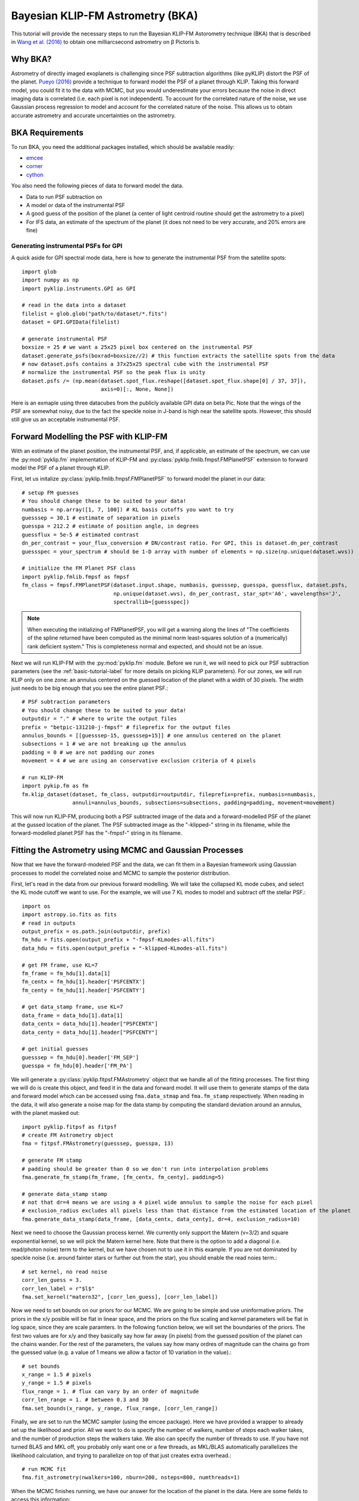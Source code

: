 .. _bka-label:

Bayesian KLIP-FM Astrometry (BKA)
==================================

This tutorial will provide the necessary steps to run the Bayesian KLIP-FM Astorometry technique (BKA)
that is described in `Wang et al. (2016) <https://arxiv.org/abs/1607.05272>`_ to obtain one milliarcsecond
astrometry on β Pictoris b.

Why BKA?
---------

Astrometry of directly imaged exoplanets is challenging since PSF subtraction algorithms (like pyKLIP)
distort the PSF of the planet. `Pueyo (2016) <http://arxiv.org/abs/1604.06097>`_ provide a technique to
forward model the PSF of a planet through KLIP. Taking this forward model, you could fit it to the data
with MCMC, but you would underestimate your errors because the noise in direct imaging data is correlated
(i.e. each pixel is not independent). To account for the correlated nature of the noise, we use Gaussian
process regression to model and account for the correlated nature of the noise. This allows us to obtain
accurate astrometry and accurate uncertainties on the astrometry.

BKA Requirements
-----------------
To run BKA, you need the additional packages installed, which should be available readily:

* `emcee <http://dan.iel.fm/emcee/current/>`_
* `corner <https://github.com/dfm/corner.py>`_
* `cython <http://cython.org/>`_

You also need the following pieces of data to forward model the data.

* Data to run PSF subtraction on
* A model or data of the instrumental PSF
* A good guess of the position of the planet (a center of light centroid routine should get the astrometry to a pixel)
* For IFS data, an estimate of the spectrum of the planet (it does not need to be very accurate, and 20% errors are fine)

Generating instrumental PSFs for GPI
^^^^^^^^^^^^^^^^^^^^^^^^^^^^^^^^^^^^^
A quick aside for GPI spectral mode data, here is how to generate the instrumental PSF from the satellite spots::

    import glob
    import numpy as np
    import pyklip.instruments.GPI as GPI

    # read in the data into a dataset
    filelist = glob.glob("path/to/dataset/*.fits")
    dataset = GPI.GPIData(filelist)

    # generate instrumental PSF
    boxsize = 25 # we want a 25x25 pixel box centered on the instrumental PSF
    dataset.generate_psfs(boxrad=boxsize//2) # this function extracts the satellite spots from the data
    # now dataset.psfs contains a 37x25x25 spectral cube with the instrumental PSF
    # normalize the instrumental PSF so the peak flux is unity
    dataset.psfs /= (np.mean(dataset.spot_flux.reshape([dataset.spot_flux.shape[0] / 37, 37]),
                             axis=0)[:, None, None])


Here is an exmaple using three datacubes from the publicly available GPI data on beta Pic.
Note that the wings of the PSF are somewhat noisy, due to the fact the speckle noise
in J-band is high near the satellite spots. However, this should still give us an acceptable instrumental PSF.

.. image:: imgs/betpic_j_instrumental_psf.png

Forward Modelling the PSF with KLIP-FM
---------------------------------------
With an estimate of the planet position, the instrumental PSF, and, if applicable, an estimate of the spectrum,
we can use the :py:mod:`pyklip.fm` implementation of KLIP-FM and :py:class:`pyklip.fmlib.fmpsf.FMPlanetPSF` extension to
forward model the PSF of a planet through KLIP.

First, let us initalize :py:class:`pyklip.fmlib.fmpsf.FMPlanetPSF` to forward model the planet in our data::

    # setup FM guesses
    # You should change these to be suited to your data!
    numbasis = np.array([1, 7, 100]) # KL basis cutoffs you want to try
    guesssep = 30.1 # estimate of separation in pixels
    guesspa = 212.2 # estimate of position angle, in degrees
    guessflux = 5e-5 # estimated contrast
    dn_per_contrast = your_flux_conversion # DN/contrast ratio. For GPI, this is dataset.dn_per_contrast
    guessspec = your_spectrum # should be 1-D array with number of elements = np.size(np.unique(dataset.wvs))

    # initialize the FM Planet PSF class
    import pyklip.fmlib.fmpsf as fmpsf
    fm_class = fmpsf.FMPlanetPSF(dataset.input.shape, numbasis, guesssep, guesspa, guessflux, dataset.psfs,
                                 np.unique(dataset.wvs), dn_per_contrast, star_spt='A6', wavelengths='J',
                                 spectrallib=[guessspec])

.. note::
   When executing the initializing of FMPlanetPSF, you will get a warning along the lines of
   "The coefficients of the spline returned have been computed as the minimal norm least-squares solution of a
   (numerically) rank deficient system." This is completeness normal and expected, and should not be an issue.

Next we will run KLIP-FM with the :py:mod:`pyklip.fm` module. Before we run it, we will need to pick our
PSF subtraction parameters (see the :ref:`basic-tutorial-label` for more details on picking KLIP parameters).
For our zones, we will run KLIP only on one zone: an annulus centered on the guessed location of the planet with
a width of 30 pixels. The width just needs to be big enough that you see the entire planet PSF.::

    # PSF subtraction parameters
    # You should change these to be suited to your data!
    outputdir = "." # where to write the output files
    prefix = "betpic-131210-j-fmpsf" # fileprefix for the output files
    annulus_bounds = [[guesssep-15, guesssep+15]] # one annulus centered on the planet
    subsections = 1 # we are not breaking up the annulus
    padding = 0 # we are not padding our zones
    movement = 4 # we are using an conservative exclusion criteria of 4 pixels

    # run KLIP-FM
    import pykip.fm as fm
    fm.klip_dataset(dataset, fm_class, outputdir=outputdir, fileprefix=prefix, numbasis=numbasis,
                    annuli=annulus_bounds, subsections=subsections, padding=padding, movement=movement)


This will now run KLIP-FM, producing both a PSF subtracted image of the data and a forward-modelled PSF of the planet
at the gussed location of the planet. The PSF subtracted image as the "-klipped-" string in its filename, while the
forward-modelled planet PSF has the "-fmpsf-" string in its filename.

Fitting the Astrometry using MCMC and Gaussian Processes
--------------------------------------------------------
Now that we have the forward-modeled PSF and the data, we can fit them in a Bayesian framework
using Gaussian processes to model the correlated noise and MCMC to sample the posterior distribution.

First, let's read in the data from our previous forward modelling. We will take the collapsed
KL mode cubes, and select the KL mode cutoff we want to use. For the example, we will use
7 KL modes to model and subtract off the stellar PSF.::

    import os
    import astropy.io.fits as fits
    # read in outputs
    output_prefix = os.path.join(outputdir, prefix)
    fm_hdu = fits.open(output_prefix + "-fmpsf-KLmodes-all.fits")
    data_hdu = fits.open(output_prefix + "-klipped-KLmodes-all.fits")

    # get FM frame, use KL=7
    fm_frame = fm_hdu[1].data[1]
    fm_centx = fm_hdu[1].header['PSFCENTX']
    fm_centy = fm_hdu[1].header['PSFCENTY']

    # get data_stamp frame, use KL=7
    data_frame = data_hdu[1].data[1]
    data_centx = data_hdu[1].header["PSFCENTX"]
    data_centy = data_hdu[1].header["PSFCENTY"]

    # get initial guesses
    guesssep = fm_hdu[0].header['FM_SEP']
    guesspa = fm_hdu[0].header['FM_PA']

We will generate a :py:class:`pyklip.fitpsf.FMAstrometry` object that we handle all of the fitting processes.
The first thing we will do is create this object, and feed it in the data and forward model. It will use them to
generate stamps of the data and forward model which can be accessed using ``fma.data_stmap`` and ``fma.fm_stamp``
respectively. When reading in the data, it will also generate a noise map for the data stamp by computing the standard
deviation around an annulus, with the planet masked out::

    import pyklip.fitpsf as fitpsf
    # create FM Astrometry object
    fma = fitpsf.FMAstrometry(guesssep, guesspa, 13)

    # generate FM stamp
    # padding should be greater than 0 so we don't run into interpolation problems
    fma.generate_fm_stamp(fm_frame, [fm_centx, fm_centy], padding=5)

    # generate data_stamp stamp
    # not that dr=4 means we are using a 4 pixel wide annulus to sample the noise for each pixel
    # exclusion_radius excludes all pixels less than that distance from the estimated location of the planet
    fma.generate_data_stamp(data_frame, [data_centx, data_centy], dr=4, exclusion_radius=10)

Next we need to choose the Gaussian process kernel. We currently only support the Matern (ν=3/2)
and square exponential kernel, so we will pick the Matern kernel here. Note that there is the option
to add a diagonal (i.e. read/photon noise) term to the kernel, but we have chosen not to use it in this
example. If you are not dominated by speckle noise (i.e. around fainter stars or further out from the star),
you should enable the read noies term.::

    # set kernel, no read noise
    corr_len_guess = 3.
    corr_len_label = r"$l$"
    fma.set_kernel("matern32", [corr_len_guess], [corr_len_label])

Now we need to set bounds on our priors for our MCMC. We are going to be simple and use uninformative priors.
The priors in the x/y posible will be flat in linear space, and the priors on the flux scaling and kernel parameters
will be flat in log space, since they are scale paramters. In the following function below, we will set the boundaries
of the priors. The first two values are for x/y and they basically say how far away (in pixels) from the
guessed position of the planet can the chains wander. For the rest of the parameters, the values say how many ordres
of magnitude can the chains go from the guessed value (e.g. a value of 1 means we allow a factor of 10 variation
in the value).::

    # set bounds
    x_range = 1.5 # pixels
    y_range = 1.5 # pixels
    flux_range = 1. # flux can vary by an order of magnitude
    corr_len_range = 1. # between 0.3 and 30
    fma.set_bounds(x_range, y_range, flux_range, [corr_len_range])

Finally, we are set to run the MCMC sampler (using the emcee package). Here we have provided a wrapper to already
set up the likelihood and prior. All we want to do is specify the number of walkers, number of steps each walker takes,
and the number of production steps the walkers take. We also can specify the number of threads to use.
If you have not turned BLAS and MKL off, you probably only want one or a few threads, as MKL/BLAS automatically
parallelizes the likelihood calculation, and trying to parallelize on top of that just creates extra overhead.::

    # run MCMC fit
    fma.fit_astrometry(nwalkers=100, nburn=200, nsteps=800, numthreads=1)


When the MCMC finishes running, we have our answer for the location of the planet in the data.
Here are some fields to access this information:

* ``fma.RA_offset``: RA offset of the planet from the star as determined by the median of the marginalized posterior
* ``fma.Dec_offset``: Dec offset of the plnaet from the star as determined by the median of the marginalized posterior
* ``fma.RA_offset_1sigma``: 16th and 84th percentile values for the RA offset of the planet
* ``fma.Dec_offset_1sigma``: 16th and 84th percentile values for the Dec offset of the planet
* ``fma.flux``, ``fma.flux_1sigma``: same thing except for the flux of the planet
* ``fma.covar_param_bestfits``, ``fma.covar_param_1sigma``: same thing for the hyperparameters on the Gaussian process kernel. These are both kept in a list with length equal to the number of hyperparameters.
* ``fma.sampler``: this is the ``emcee.EnsembleSampler`` object which contains the full chains and other MCMC fitting information

The RA offset and Dec offset are what we are interested in for the purposes of astrometry. The flux scaling
paramter (α) and the correlation length (l) are hyperparameters we marginalize over. First,
we want to check to make sure all of our chains have converged by plotting them. As long as they have
settled down (no large scale movements), then the chains have probably converged::

    import matplotlib.pylab as plt
    fig = plt.figure(figsize=(10,8))

    # grab the chains from the sampler
    chain = fma.sampler.chain

    # plot RA offset
    ax1 = fig.add_subplot(411)
    ax1.plot(chain[:,:,0].T, '-', color='k', alpha=0.3)
    ax1.set_xlabel("Steps")
    ax1.set_ylabel(r"$\Delta$ RA")

    # plot Dec offset
    ax2 = fig.add_subplot(412)
    ax2.plot(chain[:,:,1].T, '-', color='k', alpha=0.3)
    ax2.set_xlabel("Steps")
    ax2.set_ylabel(r"$\Delta$ Dec")

    # plot flux scaling
    ax3 = fig.add_subplot(413)
    ax3.plot(chain[:,:,2].T, '-', color='k', alpha=0.3)
    ax3.set_xlabel("Steps")
    ax3.set_ylabel(r"$\alpha$")

    # plot hyperparameters.. we only have one for this example: the correlation length
    ax4 = fig.add_subplot(414)
    ax4.plot(chain[:,:,3].T, '-', color='k', alpha=0.3)
    ax4.set_xlabel("Steps")
    ax4.set_ylabel(r"$l$")

Here is an example using three cubes of public GPI data on beta Pic.

.. image:: imgs/betpic_j_bka_chains.png

We can also plot the corner plot to look at our posterior distribution and correlation between parameters::

    fig = plt.figure()
    fig = fma.make_corner_plot(fig=fig)

.. image:: imgs/betpic_j_bka_corner.png

Hopefully the corner plot does not contain too much structure (the posteriors should be roughly Gaussian).
In the example figure from three cubes of GPI data on beta Pic, the residual speckle noise has not been
very whitened, so there is some asymmetry in the posterior, which represents the local strucutre of
the speckle noise. These posteriors should become more Gaussian as we add more data and whiten the speckle noise.
And finally, we can plot the visual comparison of our data, best fitting model, and residuals to the fit::

    fig = plt.figure()
    fig = fma.best_fit_and_residuals(fig=fig)

And here is the example from the three frames of beta Pic b J-band GPI data:

.. image:: imgs/betpic_j_bka_comparison.png

The data and best fit model should look pretty close, and the residuals hopefully do not show any obvious strcuture that
was missed in the fit. The residual ampltidue should also be consistent with noise. If that is the case, we can use the
best fit values for the astrometry of this epoch. Remember that the 1-sigma values given here are just the statistical
uncertainity on the location of the planet. You will need to include more uncertainties such as the location of the
star and astrometric calibration uncertainties to obtain your full astrometric error bar. The flux values should in
theory measure the flux of the planet, but that is out of the scope of this tutorial. Here, we print out our confidence
on just the location of the planet in the image::

    print("Planet RA offset is at {0} with a 1-sigma range of {1}".format(fma.RA_offset, fma.RA_offset_1sigma))
    print("Planet Dec offset is at {0} with a 1-sigma range of {1}".format(fma.Dec_offset, fma.Dec_offset_1sigma))




